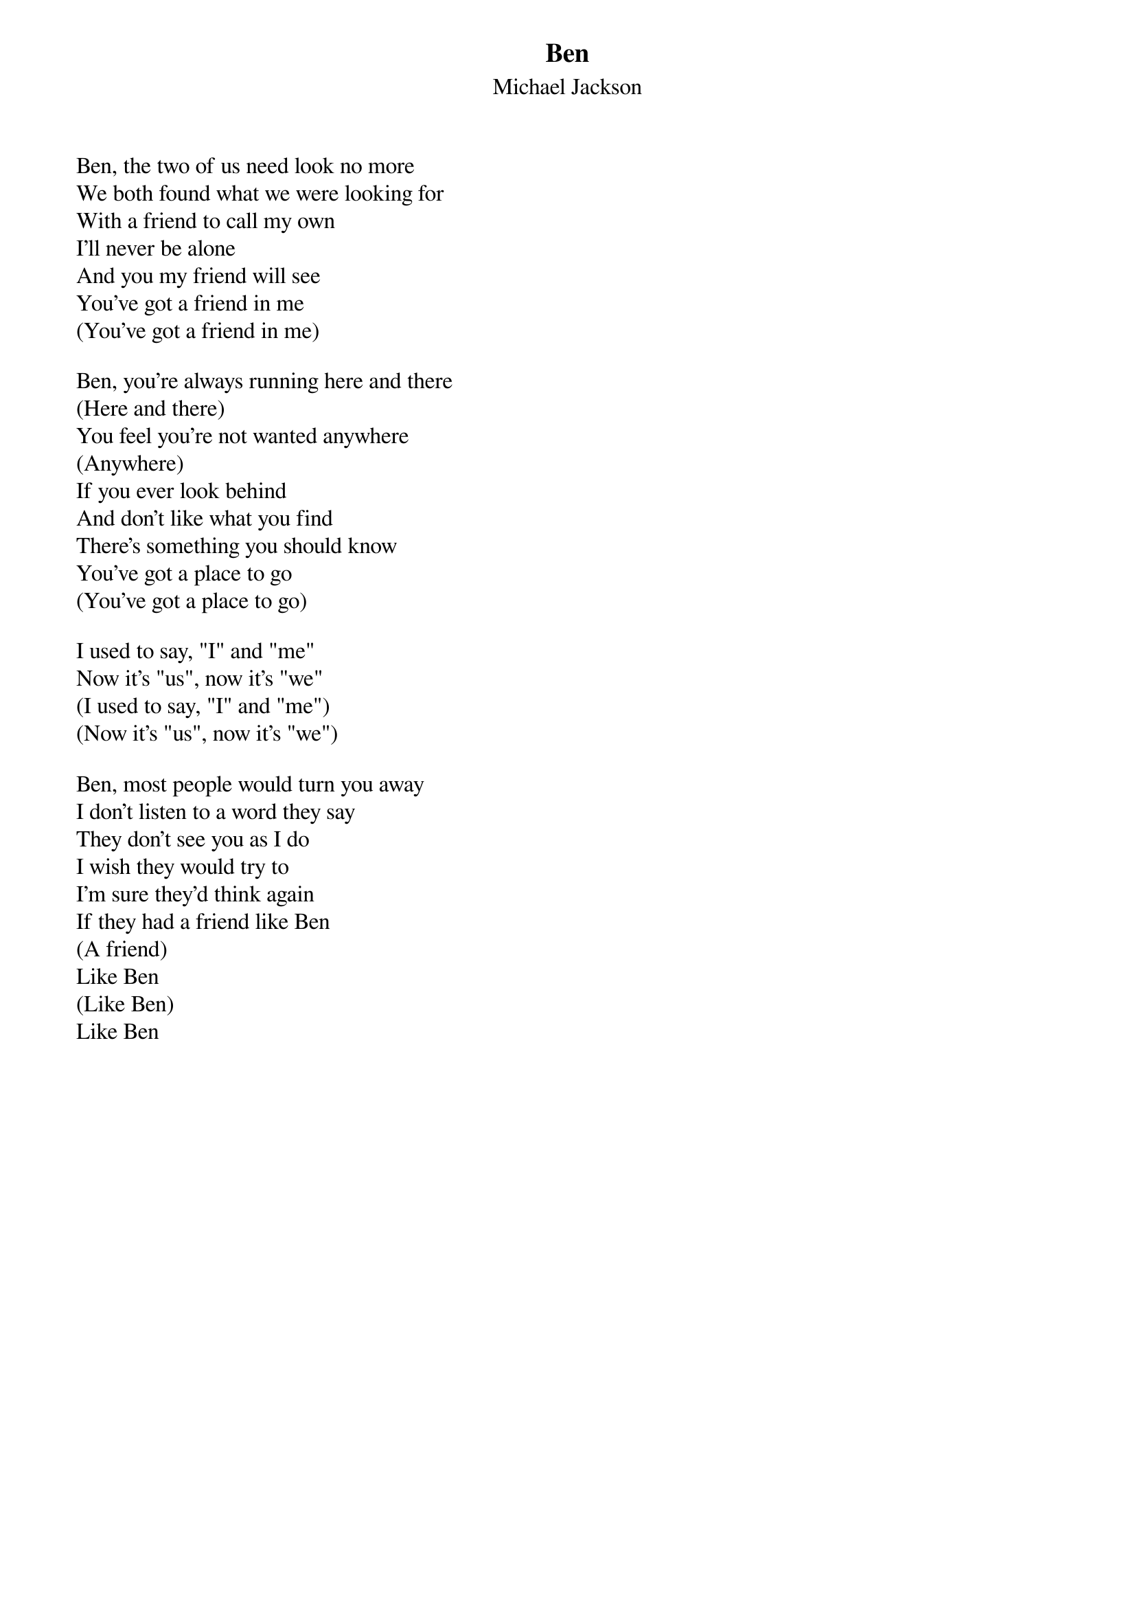 {t: Ben}
{st: Michael Jackson}

Ben, the two of us need look no more
We both found what we were looking for
With a friend to call my own
I'll never be alone
And you my friend will see
You've got a friend in me
(You've got a friend in me)

Ben, you're always running here and there
(Here and there)
You feel you're not wanted anywhere
(Anywhere)
If you ever look behind
And don't like what you find
There's something you should know
You've got a place to go
(You've got a place to go)

I used to say, "I" and "me"
Now it's "us", now it's "we"
(I used to say, "I" and "me")
(Now it's "us", now it's "we")

Ben, most people would turn you away
I don't listen to a word they say
They don't see you as I do
I wish they would try to
I'm sure they'd think again
If they had a friend like Ben
(A friend)
Like Ben
(Like Ben)
Like Ben
